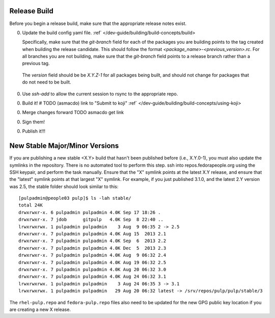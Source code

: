Release Build
^^^^^^^^^^^^^

Before you begin a release build, make sure that the appropriate release notes exist. 

0. Update the build config yaml file. 
   :ref` </dev-guide/building/build-concepts/build>

   Specifically, make sure that the `git-branch` field for each of the packages you are building points to the tag created when building the release candidate. This should follow the format `<package_name>-<previous_version>.rc`. For all branches you are not building, make sure that the `git-branch` field points to a release branch rather than a previous tag.

  The `version` field should be be `X.Y.Z-1` for all packages being built, and should not change for packages that do not need to be built.

0. Use `ssh-add` to allow the current session to rsync to the appropriate repo.

0. Build it!  # TODO (asmacdo) link to "Submit to koji"
   :ref` </dev-guide/building/build-concepts/using-koji>

0. Merge changes forward TODO asmacdo get link

0. Sign them! 

0. Publish it!!!


New Stable Major/Minor Versions
^^^^^^^^^^^^^^^^^^^^^^^^^^^^^^^

If you are publishing a new stable <X.Y> build that hasn't been published before (i.e., X.Y.0-1),
you must also update the symlinks in the repository. There is no automated tool to perform this
step. ssh into repos.fedorapeople.org using the SSH keypair, and perform the task manually. Ensure
that the "X" symlink points at the latest X.Y release, and ensure that the "latest" symlink points
at that largest "X" symlink. For example, if you just published 3.1.0, and the latest 2.Y version
was 2.5, the stable folder should look similar to this::

    [pulpadmin@people03 pulp]$ ls -lah stable/
    total 24K
    drwxrwxr-x. 6 pulpadmin pulpadmin 4.0K Sep 17 18:26 .
    drwxrwxr-x. 7 jdob      gitpulp   4.0K Sep  8 22:40 ..
    lrwxrwxrwx. 1 pulpadmin pulpadmin    3 Aug  9 06:35 2 -> 2.5
    drwxrwxr-x. 7 pulpadmin pulpadmin 4.0K Aug 15  2013 2.1
    drwxrwxr-x. 7 pulpadmin pulpadmin 4.0K Sep  6  2013 2.2
    drwxrwxr-x. 7 pulpadmin pulpadmin 4.0K Dec  5  2013 2.3
    drwxrwxr-x. 7 pulpadmin pulpadmin 4.0K Aug  9 06:32 2.4
    drwxrwxr-x. 7 pulpadmin pulpadmin 4.0K Aug 19 06:32 2.5
    drwxrwxr-x. 7 pulpadmin pulpadmin 4.0K Aug 20 06:32 3.0
    drwxrwxr-x. 7 pulpadmin pulpadmin 4.0K Aug 24 06:32 3.1
    lrwxrwxrwx. 1 pulpadmin pulpadmin    3 Aug 24 06:35 3 -> 3.1
    lrwxrwxrwx. 1 pulpadmin pulpadmin   29 Aug 20 06:32 latest -> /srv/repos/pulp/pulp/stable/3

The ``rhel-pulp.repo`` and ``fedora-pulp.repo`` files also need to be updated
for the new GPG public key location if you are creating a new X release.
